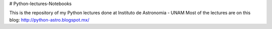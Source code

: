 # Python-lectures-Notebooks

This is the repository of my  Python lectures done at Instituto de Astronomia - UNAM
Most of the lectures are on this blog: http://python-astro.blogspot.mx/
